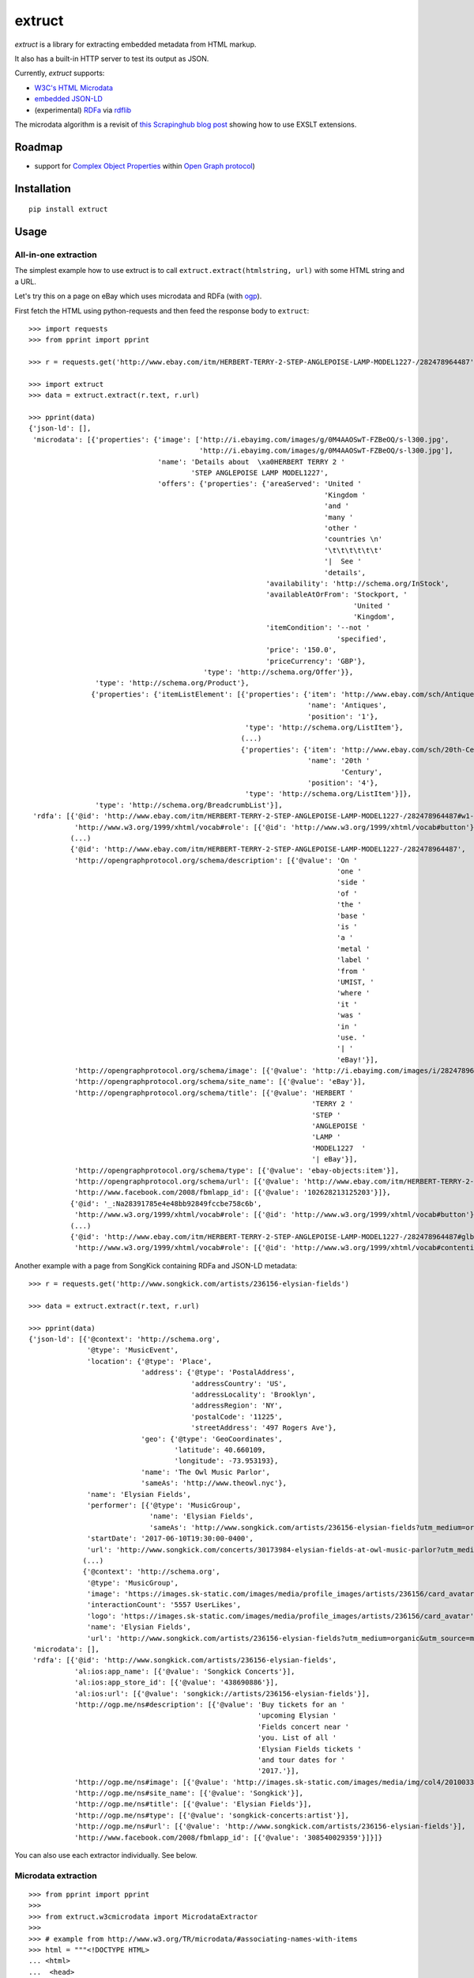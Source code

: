 =======
extruct
=======

.. image:: https://img.shields.io/travis/scrapinghub/extruct/master.svg
    :target: https://travis-ci.org/scrapinghub/extruct

.. image:: https://img.shields.io/codecov/c/github/scrapinghub/extruct/master.svg?maxAge=2592000
    :target: https://codecov.io/gh/scrapinghub/extruct


*extruct* is a library for extracting embedded metadata from HTML markup.

It also has a built-in HTTP server to test its output as JSON.

Currently, *extruct* supports:

- `W3C's HTML Microdata`_
- `embedded JSON-LD`_
- (experimental) `RDFa`_ via `rdflib`_

.. _W3C's HTML Microdata: http://www.w3.org/TR/microdata/
.. _embedded JSON-LD: http://www.w3.org/TR/json-ld/#embedding-json-ld-in-html-documents
.. _RDFa: https://www.w3.org/TR/html-rdfa/
.. _rdflib: https://pypi.python.org/pypi/rdflib/

The microdata algorithm is a revisit of `this Scrapinghub blog post`_ showing how to use EXSLT extensions.

.. _this Scrapinghub blog post: http://blog.scrapinghub.com/2014/06/18/extracting-schema-org-microdata-using-scrapy-selectors-and-xpath/

Roadmap
-------

- support for `Complex Object Properties`_ within `Open Graph protocol <ogp>`_)

.. _Complex Object Properties: https://developers.facebook.com/docs/sharing/opengraph/object-properties#complex
.. _ogp: http://ogp.me/#metadata


Installation
------------

::

    pip install extruct


Usage
-----

All-in-one extraction
+++++++++++++++++++++

The simplest example how to use extruct is to call ``extruct.extract(htmlstring, url)``
with some HTML string and a URL.

Let's try this on a page on eBay which uses microdata and RDFa (with `ogp`_).

First fetch the HTML using python-requests and then feed the response body to ``extruct``::

    >>> import requests
    >>> from pprint import pprint

    >>> r = requests.get('http://www.ebay.com/itm/HERBERT-TERRY-2-STEP-ANGLEPOISE-LAMP-MODEL1227-/282478964487')

    >>> import extruct
    >>> data = extruct.extract(r.text, r.url)

    >>> pprint(data)
    {'json-ld': [],
     'microdata': [{'properties': {'image': ['http://i.ebayimg.com/images/g/0M4AAOSwT-FZBeOQ/s-l300.jpg',
                                             'http://i.ebayimg.com/images/g/0M4AAOSwT-FZBeOQ/s-l300.jpg'],
                                   'name': 'Details about  \xa0HERBERT TERRY 2 '
                                           'STEP ANGLEPOISE LAMP MODEL1227',
                                   'offers': {'properties': {'areaServed': 'United '
                                                                           'Kingdom '
                                                                           'and '
                                                                           'many '
                                                                           'other '
                                                                           'countries \n'
                                                                           '\t\t\t\t\t\t'
                                                                           '|  See '
                                                                           'details',
                                                             'availability': 'http://schema.org/InStock',
                                                             'availableAtOrFrom': 'Stockport, '
                                                                                  'United '
                                                                                  'Kingdom',
                                                             'itemCondition': '--not '
                                                                              'specified',
                                                             'price': '150.0',
                                                             'priceCurrency': 'GBP'},
                                              'type': 'http://schema.org/Offer'}},
                    'type': 'http://schema.org/Product'},
                   {'properties': {'itemListElement': [{'properties': {'item': 'http://www.ebay.com/sch/Antiques-/20081/i.html',
                                                                       'name': 'Antiques',
                                                                       'position': '1'},
                                                        'type': 'http://schema.org/ListItem'},
                                                       (...)
                                                       {'properties': {'item': 'http://www.ebay.com/sch/20th-Century-/66861/i.html',
                                                                       'name': '20th '
                                                                               'Century',
                                                                       'position': '4'},
                                                        'type': 'http://schema.org/ListItem'}]},
                    'type': 'http://schema.org/BreadcrumbList'}],
     'rdfa': [{'@id': 'http://www.ebay.com/itm/HERBERT-TERRY-2-STEP-ANGLEPOISE-LAMP-MODEL1227-/282478964487#w1-31-_topHelpTxt',
               'http://www.w3.org/1999/xhtml/vocab#role': [{'@id': 'http://www.w3.org/1999/xhtml/vocab#button'}]},
              (...)
              {'@id': 'http://www.ebay.com/itm/HERBERT-TERRY-2-STEP-ANGLEPOISE-LAMP-MODEL1227-/282478964487',
               'http://opengraphprotocol.org/schema/description': [{'@value': 'On '
                                                                              'one '
                                                                              'side '
                                                                              'of '
                                                                              'the '
                                                                              'base '
                                                                              'is '
                                                                              'a '
                                                                              'metal '
                                                                              'label '
                                                                              'from '
                                                                              'UMIST, '
                                                                              'where '
                                                                              'it '
                                                                              'was '
                                                                              'in '
                                                                              'use. '
                                                                              '| '
                                                                              'eBay!'}],
               'http://opengraphprotocol.org/schema/image': [{'@value': 'http://i.ebayimg.com/images/i/282478964487-0-1/s-l1000.jpg'}],
               'http://opengraphprotocol.org/schema/site_name': [{'@value': 'eBay'}],
               'http://opengraphprotocol.org/schema/title': [{'@value': 'HERBERT '
                                                                        'TERRY 2 '
                                                                        'STEP '
                                                                        'ANGLEPOISE '
                                                                        'LAMP '
                                                                        'MODEL1227  '
                                                                        '| eBay'}],
               'http://opengraphprotocol.org/schema/type': [{'@value': 'ebay-objects:item'}],
               'http://opengraphprotocol.org/schema/url': [{'@value': 'http://www.ebay.com/itm/HERBERT-TERRY-2-STEP-ANGLEPOISE-LAMP-MODEL1227-/282478964487'}],
               'http://www.facebook.com/2008/fbmlapp_id': [{'@value': '102628213125203'}]},
              {'@id': '_:Na28391785e4e48bb92849fccbe758c6b',
               'http://www.w3.org/1999/xhtml/vocab#role': [{'@id': 'http://www.w3.org/1999/xhtml/vocab#button'}]},
              (...)
              {'@id': 'http://www.ebay.com/itm/HERBERT-TERRY-2-STEP-ANGLEPOISE-LAMP-MODEL1227-/282478964487#glbfooter',
               'http://www.w3.org/1999/xhtml/vocab#role': [{'@id': 'http://www.w3.org/1999/xhtml/vocab#contentinfo'}]}]}


Another example with a page from SongKick containing RDFa and JSON-LD metadata::

    >>> r = requests.get('http://www.songkick.com/artists/236156-elysian-fields')

    >>> data = extruct.extract(r.text, r.url)

    >>> pprint(data)
    {'json-ld': [{'@context': 'http://schema.org',
                  '@type': 'MusicEvent',
                  'location': {'@type': 'Place',
                               'address': {'@type': 'PostalAddress',
                                           'addressCountry': 'US',
                                           'addressLocality': 'Brooklyn',
                                           'addressRegion': 'NY',
                                           'postalCode': '11225',
                                           'streetAddress': '497 Rogers Ave'},
                               'geo': {'@type': 'GeoCoordinates',
                                       'latitude': 40.660109,
                                       'longitude': -73.953193},
                               'name': 'The Owl Music Parlor',
                               'sameAs': 'http://www.theowl.nyc'},
                  'name': 'Elysian Fields',
                  'performer': [{'@type': 'MusicGroup',
                                 'name': 'Elysian Fields',
                                 'sameAs': 'http://www.songkick.com/artists/236156-elysian-fields?utm_medium=organic&utm_source=microformat'}],
                  'startDate': '2017-06-10T19:30:00-0400',
                  'url': 'http://www.songkick.com/concerts/30173984-elysian-fields-at-owl-music-parlor?utm_medium=organic&utm_source=microformat'},
                 (...)
                 {'@context': 'http://schema.org',
                  '@type': 'MusicGroup',
                  'image': 'https://images.sk-static.com/images/media/profile_images/artists/236156/card_avatar',
                  'interactionCount': '5557 UserLikes',
                  'logo': 'https://images.sk-static.com/images/media/profile_images/artists/236156/card_avatar',
                  'name': 'Elysian Fields',
                  'url': 'http://www.songkick.com/artists/236156-elysian-fields?utm_medium=organic&utm_source=microformat'}],
     'microdata': [],
     'rdfa': [{'@id': 'http://www.songkick.com/artists/236156-elysian-fields',
               'al:ios:app_name': [{'@value': 'Songkick Concerts'}],
               'al:ios:app_store_id': [{'@value': '438690886'}],
               'al:ios:url': [{'@value': 'songkick://artists/236156-elysian-fields'}],
               'http://ogp.me/ns#description': [{'@value': 'Buy tickets for an '
                                                           'upcoming Elysian '
                                                           'Fields concert near '
                                                           'you. List of all '
                                                           'Elysian Fields tickets '
                                                           'and tour dates for '
                                                           '2017.'}],
               'http://ogp.me/ns#image': [{'@value': 'http://images.sk-static.com/images/media/img/col4/20100330-103600-169450.jpg'}],
               'http://ogp.me/ns#site_name': [{'@value': 'Songkick'}],
               'http://ogp.me/ns#title': [{'@value': 'Elysian Fields'}],
               'http://ogp.me/ns#type': [{'@value': 'songkick-concerts:artist'}],
               'http://ogp.me/ns#url': [{'@value': 'http://www.songkick.com/artists/236156-elysian-fields'}],
               'http://www.facebook.com/2008/fbmlapp_id': [{'@value': '308540029359'}]}]}


You can also use each extractor individually. See below.

Microdata extraction
++++++++++++++++++++

::

    >>> from pprint import pprint
    >>>
    >>> from extruct.w3cmicrodata import MicrodataExtractor
    >>>
    >>> # example from http://www.w3.org/TR/microdata/#associating-names-with-items
    >>> html = """<!DOCTYPE HTML>
    ... <html>
    ...  <head>
    ...   <title>Photo gallery</title>
    ...  </head>
    ...  <body>
    ...   <h1>My photos</h1>
    ...   <figure itemscope itemtype="http://n.whatwg.org/work" itemref="licenses">
    ...    <img itemprop="work" src="images/house.jpeg" alt="A white house, boarded up, sits in a forest.">
    ...    <figcaption itemprop="title">The house I found.</figcaption>
    ...   </figure>
    ...   <figure itemscope itemtype="http://n.whatwg.org/work" itemref="licenses">
    ...    <img itemprop="work" src="images/mailbox.jpeg" alt="Outside the house is a mailbox. It has a leaflet inside.">
    ...    <figcaption itemprop="title">The mailbox.</figcaption>
    ...   </figure>
    ...   <footer>
    ...    <p id="licenses">All images licensed under the <a itemprop="license"
    ...    href="http://www.opensource.org/licenses/mit-license.php">MIT
    ...    license</a>.</p>
    ...   </footer>
    ...  </body>
    ... </html>"""
    >>>
    >>> mde = MicrodataExtractor()
    >>> data = mde.extract(html)
    >>> pprint(data)
    [{'properties': {'license': 'http://www.opensource.org/licenses/mit-license.php',
                     'title': 'The house I found.',
                     'work': 'http://www.example.com/images/house.jpeg'},
      'type': 'http://n.whatwg.org/work'},
     {'properties': {'license': 'http://www.opensource.org/licenses/mit-license.php',
                     'title': 'The mailbox.',
                     'work': 'http://www.example.com/images/mailbox.jpeg'},
      'type': 'http://n.whatwg.org/work'}]


JSON-LD extraction
++++++++++++++++++

::

    >>> from pprint import pprint
    >>>
    >>> from extruct.jsonld import JsonLdExtractor
    >>>
    >>> html = """<!DOCTYPE HTML>
    ... <html>
    ...  <head>
    ...   <title>Some Person Page</title>
    ...  </head>
    ...  <body>
    ...   <h1>This guys</h1>
    ...     <script type="application/ld+json">
    ...     {
    ...       "@context": "http://schema.org",
    ...       "@type": "Person",
    ...       "name": "John Doe",
    ...       "jobTitle": "Graduate research assistant",
    ...       "affiliation": "University of Dreams",
    ...       "additionalName": "Johnny",
    ...       "url": "http://www.example.com",
    ...       "address": {
    ...         "@type": "PostalAddress",
    ...         "streetAddress": "1234 Peach Drive",
    ...         "addressLocality": "Wonderland",
    ...         "addressRegion": "Georgia"
    ...       }
    ...     }
    ...     </script>
    ...  </body>
    ... </html>"""
    >>>
    >>> jslde = JsonLdExtractor()
    >>>
    >>> data = jslde.extract(html)
    >>> pprint(data)
    [{'@context': 'http://schema.org',
      '@type': 'Person',
      'additionalName': 'Johnny',
      'address': {'@type': 'PostalAddress',
                  'addressLocality': 'Wonderland',
                  'addressRegion': 'Georgia',
                  'streetAddress': '1234 Peach Drive'},
      'affiliation': 'University of Dreams',
      'jobTitle': 'Graduate research assistant',
      'name': 'John Doe',
      'url': 'http://www.example.com'}]


RDFa extraction (experimental)
++++++++++++++++++++++++++++++

::

    >>> from pprint import pprint
    >>> from extruct.rdfa import RDFaExtractor  # you can ignore the warning about html5lib not being available
    INFO:rdflib:RDFLib Version: 4.2.1
    /home/paul/.virtualenvs/extruct.wheel.test/lib/python3.5/site-packages/rdflib/plugins/parsers/structureddata.py:30: UserWarning: html5lib not found! RDFa and Microdata parsers will not be available.
      'parsers will not be available.')
    >>>
    >>> html = """<html>
    ...  <head>
    ...    ...
    ...  </head>
    ...  <body prefix="dc: http://purl.org/dc/terms/ schema: http://schema.org/">
    ...    <div resource="/alice/posts/trouble_with_bob" typeof="schema:BlogPosting">
    ...       <h2 property="dc:title">The trouble with Bob</h2>
    ...       ...
    ...       <h3 property="dc:creator schema:creator" resource="#me">Alice</h3>
    ...       <div property="schema:articleBody">
    ...         <p>The trouble with Bob is that he takes much better photos than I do:</p>
    ...       </div>
    ...      ...
    ...    </div>
    ...  </body>
    ... </html>
    ... """
    >>>
    >>> rdfae = RDFaExtractor()
    >>> pprint(
    ...     rdfae.extract(html, url='http://www.example.com/index.html')
    ... )
    [{'@id': 'http://www.example.com/alice/posts/trouble_with_bob',
      '@type': ['http://schema.org/BlogPosting'],
      'http://purl.org/dc/terms/creator': [{'@id': 'http://www.example.com/index.html#me'}],
      'http://purl.org/dc/terms/title': [{'@value': 'The trouble with Bob'}],
      'http://schema.org/articleBody': [{'@value': '\n'
                                                   '        The trouble with Bob '
                                                   'is that he takes much better '
                                                   'photos than I do:\n'
                                                   '      '}],
      'http://schema.org/creator': [{'@id': 'http://www.example.com/index.html#me'}]}]

You'll get a list of expanded JSON-LD nodes.


REST API service
----------------

*extruct* also ships with a REST API service to test its output from URLs.

Dependencies
++++++++++++

* bottle_ (Web framework)
* gevent_ (Aysnc framework)
* requests_

.. _bottle: https://pypi.python.org/pypi/bottle
.. _gevent: http://www.gevent.org/
.. _requests: http://docs.python-requests.org/

Usage
+++++

::

    python -m extruct.service

launches an HTTP server listening on port 10005.

Methods supported
+++++++++++++++++

::

    /extruct/<URL>
    method = GET


    /extruct/batch
    method = POST
    params:
        urls - a list of URLs separted by newlines
        urlsfile - a file with one URL per line

E.g. http://localhost:10005/extruct/http://www.sarenza.com/i-love-shoes-susket-s767163-p0000119412

will output something like this:

::

    {
       "url":"http://www.sarenza.com/i-love-shoes-susket-s767163-p0000119412",
       "status":"ok",
       "microdata":[
             {
                "type":"http://schema.org/Product",
                "properties":{
                   "name":"Susket",
                   "color":[
                      "http://www.sarenza.com/i-love-shoes-susket-s767163-p0000119412",
                      "http://www.sarenza.com/i-love-shoes-susket-s767163-p0000119412"
                   ],
                   "brand":"http://www.sarenza.com/i-love-shoes",
                   "aggregateRating":{
                      "type":"http://schema.org/AggregateRating",
                      "properties":{
                         "description":"Soyez le premier \u00e0 donner votre avis"
                      }
                   },
                   "offers":{
                      "type":"http://schema.org/AggregateOffer",
                      "properties":{
                         "lowPrice":"59,00 \u20ac",
                         "price":"A partir de\r\n                  59,00 \u20ac",
                         "priceCurrency":"EUR",
                         "highPrice":"59,00 \u20ac",
                         "availability":"http://schema.org/InStock"
                      }
                   },
                   "size":[
                      "36 - Epuis\u00e9 - \u00catre alert\u00e9",
                      "37 - Epuis\u00e9 - \u00catre alert\u00e9",
                      "38 - Epuis\u00e9 - \u00catre alert\u00e9",
                      "39 - Derni\u00e8re paire !",
                      "40",
                      "41",
                      "42 - Derni\u00e8re paire !"
                   ],
                   "image":[
                      "http://cdn2.sarenza.net/static/_img/productsV4/0000119412/MD_0000119412_223992_09.jpg?201509221045",
                      "http://cdn1.sarenza.net/static/_img/productsV4/0000119412/MD_0000119412_223992_03.jpg?201509221045",
                      "http://cdn3.sarenza.net/static/_img/productsV4/0000119412/MD_0000119412_223992_04.jpg?201509221045",
                      "http://cdn2.sarenza.net/static/_img/productsV4/0000119412/MD_0000119412_223992_05.jpg?201509221045",
                      "http://cdn1.sarenza.net/static/_img/productsV4/0000119412/MD_0000119412_223992_06.jpg?201509221045",
                      "http://cdn1.sarenza.net/static/_img/productsV4/0000119412/MD_0000119412_223992_07.jpg?201509221045",
                      "http://cdn1.sarenza.net/static/_img/productsV4/0000119412/MD_0000119412_223992_08.jpg?201509221045",
                      "http://cdn2.sarenza.net/static/_img/productsV4/0000119412/MD_0000119412_223992_02.jpg?201509291747"
                   ],
                   "description":""
                }
             }
       ]
    }


Command Line Tool
-----------------

*extruct* provides a command line tool that allows you to fetch a page and
extract the metadata from it directly from the command line.

Dependencies
++++++++++++

The command line tool depends on requests_, which is not installed by default
when you install **extruct**. In order to use the command line tool, you can
install **extruct** with the `cli` extra requirements::

    pip install extruct[cli]


Usage
+++++

::

    extruct "http://example.com"

Downloads "http://example.com" and outputs the Microdata, JSON-LD and RDFa
metadata to `stdout`.

Supported Parameters
++++++++++++++++++++

By default, the command line tool will try to extract all the supported
metadata formats from the page (currently Microdata, JSON-LD and RDFa). If you
want to restrict the output to just one or a subset of those, you can use the
individual switches.

For example, this command extracts only Microdata and JSON-LD metadata from
"http://example.com"::

    extruct --microdata --jsonld "http://example.com"


Development version
-------------------

::

    mkvirtualenv extruct
    pip install -r requirements-dev.txt


Tests
-----

Run tests in current environment::

    py.test tests


Use tox_ to run tests with different Python versions::

    tox


.. _tox: https://testrun.org/tox/latest/


Versioning
----------

Use bumpversion_ to conveniently change project version::

    bumpversion patch  # 0.0.0 -> 0.0.1
    bumpversion minor  # 0.0.1 -> 0.1.0
    bumpversion major  # 0.1.0 -> 1.0.0

.. _bumpversion: https://pypi.python.org/pypi/bumpversion
